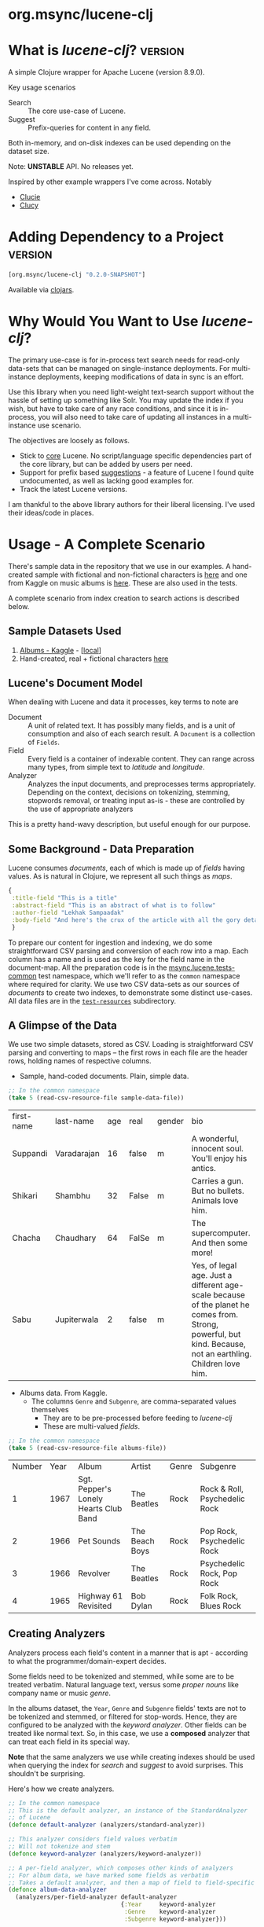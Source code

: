 #+BABEL: :session *clojure-nrepl* :cache yes :results value
#+PROPERTY: header-args :comments link
#+PROPERTY: noweb: yes

* org.msync/lucene-clj [[http://travis-ci.org/jaju/lucene-clj][file:https://secure.travis-ci.org/jaju/lucene-clj.png]]


* What is /lucene-clj/?                                             :version:

A simple Clojure wrapper for Apache Lucene (version 8.9.0).

Key usage scenarios
- Search :: The core use-case of Lucene.
- Suggest :: Prefix-queries for content in any field.

Both in-memory, and on-disk indexes can be used depending on the dataset size.

Note: *UNSTABLE* API. No releases yet.

Inspired by other example wrappers I've come across.
Notably
 - [[https://github.com/federkasten/clucie][Clucie]]
 - [[https://github.com/weavejester/clucy][Clucy]]


* Adding Dependency to a Project                                    :version:
#+BEGIN_SRC clojure
    [org.msync/lucene-clj "0.2.0-SNAPSHOT"]
#+END_SRC
Available via [[https://clojars.org/search?q=lucene-clj][clojars]].


* Why Would You Want to Use /lucene-clj/?

The primary use-case is for in-process text search needs for read-only data-sets that can be managed on single-instance deployments.
For multi-instance deployments, keeping modifications of data in sync is an effort.

Use this library when you need light-weight text-search support without the hassle of setting up something like Solr. You may update the index if you wish, but have to take care of any race conditions, and since it is in-process, you will also need to take care of updating all instances in a multi-instance use scenario.

The objectives are loosely as follows.

- Stick to _core_ Lucene. No script/language specific dependencies part of the core library, but can be added by users per need.
- Support for prefix based _suggestions_ - a feature of Lucene I found quite undocumented, as well as lacking good examples for.
- Track the latest Lucene versions.

I am thankful to the above library authors for their liberal licensing. I've used their ideas/code in places.


* Usage - A Complete Scenario

There's sample data in the repository that we use in our examples. A hand-created sample with fictional and non-fictional characters is [[file:test-resources/sample-data.csv][here]] and one from Kaggle on music albums is [[file:test-resources/albumlist.csv][here]]. These are also used in the tests.

A complete scenario from index creation to search actions is described below.

** Sample Datasets Used
1. [[https://www.kaggle.com/notgibs/500-greatest-albums-of-all-time-rolling-stone][Albums - Kaggle]] - [[[file:test-resources/albumlist.csv][local]]]
2. Hand-created, real + fictional characters [[file:test-resources/sample-data.csv][here]]


** Lucene's Document Model

When dealing with Lucene and data it processes, key terms to note are
- Document :: A unit of related text. It has possibly many fields, and is a unit of consumption and also of each search result. A ~Document~ is a collection of ~Fields~.
- Field :: Every field is a container of indexable content. They can range across many types, from simple text to /latitude/ and /longitude/.
- Analyzer :: Analyzes the input documents, and preprocesses terms appropriately. Depending on the context, decisions on tokenizing, stemming, stopwords removal, or treating input as-is - these are controlled by the use of appropriate analyzers

This is a pretty hand-wavy description, but useful enough for our purpose.


** Some Background - Data Preparation

Lucene consumes /documents/, each of which is made up of /fields/ having values. As is natural in Clojure, we represent all such things as /maps/.

#+BEGIN_SRC clojure :results none :ns user :session *clojure-nrepl*
  {
   :title-field "This is a title"
   :abstract-field "This is an abstract of what is to follow"
   :author-field "Lekhak Sampaadak"
   :body-field "And here's the crux of the article with all the gory details"
   }
#+END_SRC

To prepare our content for ingestion and indexing, we do some straightforward CSV parsing and conversion of each row into a map. Each column has a name and is used as the key for the field name in the document-map. All the preparation code is in the [[file:test/msync/lucene/tests_common.clj][msync.lucene.tests-common]] test namespace, which we'll refer to as the ~common~ namespace where required for clarity. We use two CSV data-sets as our sources of /documents/ to create two indexes, to demonstrate some distinct use-cases. All data files are in the [[file:test-resources][~test-resources~]] subdirectory.

#+BEGIN_SRC clojure :tangle test/msync/lucene/tests_common.clj :exports none :results none
  (ns msync.lucene.tests-common
    (:require [msync.lucene
               [analyzers :as analyzers]
               [document :as ld]]
              [clojure.data.csv :as csv]
              [clojure.java.io :as io]
              [clojure.string :as s]))

  (defn read-csv-resource-file
    "Locate a file on the resource path and parse it as CSV,
    creating a sequence of rows - each row being a list of the
    CSV column-values"
    [filename]
    (-> filename
        io/resource
        slurp
        csv/read-csv))

  ;; The two datasets
  (defonce sample-data-file "sample-data.csv")
  (defonce albums-file "albumlist.csv")

  ;; Simple sample data - straightforward splits of columns
  (defonce sample-data (-> sample-data-file
                           read-csv-resource-file
                           ld/vecs->maps))

  ;; Album data - handler for multi-valued columns,
  ;; which happen to be comma-separated themselves.
  (defn- process-csv-column [coll column]
    (assoc coll column
           (map s/trim (s/split (get coll column) #","))))

  ;; These two columns are multi-valued
  (defn process-album-data-row [row]
    (-> row
        (process-csv-column :Genre)
        (process-csv-column :Subgenre)))

  (defonce album-data (->> albums-file
                           read-csv-resource-file
                           ld/vecs->maps
                           (map process-album-data-row)))

#+END_SRC


** A Glimpse of the Data

We use two simple datasets, stored as CSV. Loading is straightforward CSV parsing and converting to maps -- the first rows in each file are the header rows, holding names of respective columns.

- Sample, hand-coded documents. Plain, simple data.
#+BEGIN_SRC clojure :results value table :exports both
  ;; In the common namespace
  (take 5 (read-csv-resource-file sample-data-file))
#+END_SRC

#+RESULTS:
| first-name | last-name   | age | real  | gender | bio                                                                                                                                                          |
| Suppandi   | Varadarajan |  16 | false | m      | A wonderful, innocent soul. You'll enjoy his antics.                                                                                                         |
| Shikari    | Shambhu     |  32 | False | m      | Carries a gun. But no bullets. Animals love him.                                                                                                             |
| Chacha     | Chaudhary   |  64 | FalSe | m      | The supercomputer. And then some more!                                                                                                                       |
| Sabu       | Jupiterwala |   2 | false | m      | Yes, of legal age. Just a different age-scale because of the planet he comes from. Strong, powerful, but kind. Because, not an earthling. Children love him. |


- Albums data. From Kaggle.
  - The columns ~Genre~ and ~Subgenre~, are comma-separated values themselves
    - They are to be pre-processed before feeding to /lucene-clj/
    - These are multi-valued /fields/.


#+BEGIN_SRC clojure :results value table :exports both
;; In the common namespace
(take 5 (read-csv-resource-file albums-file))
#+END_SRC

#+RESULTS:
| Number | Year | Album                                 | Artist         | Genre | Subgenre                      |
|      1 | 1967 | Sgt. Pepper's Lonely Hearts Club Band | The Beatles    | Rock  | Rock & Roll, Psychedelic Rock |
|      2 | 1966 | Pet Sounds                            | The Beach Boys | Rock  | Pop Rock, Psychedelic Rock    |
|      3 | 1966 | Revolver                              | The Beatles    | Rock  | Psychedelic Rock, Pop Rock    |
|      4 | 1965 | Highway 61 Revisited                  | Bob Dylan      | Rock  | Folk Rock, Blues Rock         |


** Creating Analyzers
Analyzers process each field's content in a manner that is apt - according to what the programmer/domain-expert decides.

Some fields need to be tokenized and stemmed, while some are to be treated verbatim. Natural language text, versus some /proper nouns/ like company name or music /genre/.

In the albums dataset, the ~Year~, ~Genre~ and ~Subgenre~ fields' texts are not to be tokenized and stemmed, or filtered for stop-words. Hence, they are configured to be analyzed with the /keyword analyzer/. Other fields can be treated like normal text. So, in this case, we use a *composed* analyzer that can treat each field in its special way.

*Note* that the same analyzers we use while creating indexes should be used when querying the index for /search/ and /suggest/ to avoid surprises. This shouldn't be surprising.

Here's how we create analyzers.

#+BEGIN_SRC clojure :tangle test/msync/lucene/tests_common.clj :results none
  ;; In the common namespace
  ;; This is the default analyzer, an instance of the StandardAnalyzer
  ;; of Lucene
  (defonce default-analyzer (analyzers/standard-analyzer))

  ;; This analyzer considers field values verbatim
  ;; Will not tokenize and stem
  (defonce keyword-analyzer (analyzers/keyword-analyzer))

  ;; A per-field analyzer, which composes other kinds of analyzers
  ;; For album data, we have marked some fields as verbatim
  ;; Takes a default analyzer, and then a map of field to field-specific analyzer
  (defonce album-data-analyzer
    (analyzers/per-field-analyzer default-analyzer
                                  {:Year     keyword-analyzer
                                   :Genre    keyword-analyzer
                                   :Subgenre keyword-analyzer}))
#+END_SRC


** Some simple REPL-runs

With the background setup done and explained, let us move ahead to demonstrating indexing and searching. You may want to try the following in a *REPL* by requiring the namespace the prior code is in and then playing along. I've used the /dev/ namespace below, the code for which can be found [[file:dev/dev.clj][here]].

*** Preamble
#+BEGIN_SRC clojure :tangle dev/dev.clj :results none
  (ns dev
    (:require [msync.lucene :as lucene]
              [msync.lucene
               [document :as ld]
               [tests-common :as common]]))
#+END_SRC


*** COMMENT Switch namespace
#+BEGIN_SRC clojure :results none
(in-ns 'dev)
#+END_SRC


*** Create an index
In memory
#+BEGIN_SRC clojure :tangle dev/dev.clj :results none
(defonce album-index (lucene/create-index! :type :memory
                                           :analyzer common/album-data-analyzer))
#+END_SRC

Or, on disk
#+BEGIN_SRC clojure :tangle no :results none
(defonce album-index (lucene/create-index! :type :disk
                                           :path "/path/to/index/directory"
                                           :analyzer common/album-data-analyzer))
#+END_SRC

A sample of the album data for reference.
The ~Genre~ and ~Subgenre~ columns are pre-processed, as mentioned above, and split further.
#+BEGIN_SRC clojure :tangle no :results output code :exports both
  (drop 2 (take 5 common/album-data))
#+END_SRC

#+RESULTS:
#+begin_src clojure
({:Number "3",
  :Year "1966",
  :Album "Revolver",
  :Artist "The Beatles",
  :Genre ("Rock"),
  :Subgenre ("Psychedelic Rock" "Pop Rock")}
 {:Number "4",
  :Year "1965",
  :Album "Highway 61 Revisited",
  :Artist "Bob Dylan",
  :Genre ("Rock"),
  :Subgenre ("Folk Rock" "Blues Rock")}
 {:Number "5",
  :Year "1965",
  :Album "Rubber Soul",
  :Artist "The Beatles",
  :Genre ("Rock" "Pop"),
  :Subgenre ("Pop Rock")})

#+end_src


*** Index documents
Documents are /Clojure maps/. Each /key-value/ in the map represents one ~org.apache.lucene.document.Field~. The options passed to the `index!` function control behavior in various ways
- ~:stored-fields~ - Lucene can index for efficient searching, but to save space, it need not store all the field values. If you want Lucene to also store the contents, pass them as a collection to this argument. The alternative is to use Lucene to index without storing large fields, and 
- ~:suggest-fields~ - Fields that are treated specially during indexing, allowing Lucene to create internal structures for quick prefix matching.
- ~:context-fn~ - Lucene allows for a list of contexts to associate with the /suggest/ fields, which allow us to filter on them while querying for suggestions.

In the following, we instruct the `index!` function to 
- Store the mentioned fields
- Use the /:Album/ and /:Artist/ fields to index for suggestions - this uses some special processing and storage in the index.
- Use the /:Genre/ field as context. Note that /:Genre/ is itself can be multiple values for each document, and that works fine.
#+BEGIN_SRC clojure :tangle dev/dev.clj :results none
  (lucene/index! album-index common/album-data
                 {:stored-fields  [:Number :Year :Album :Artist :Genre :Subgenre]
                  :suggest-fields [:Album :Artist]
                  :context-fn     :Genre})
#+END_SRC


*** Now, we can search
A simple search example, in which we pass a /map/ specifying the field, and the value we are looking for.
The result includes the /:hit/, a /:score/ for that /:hit/, and the /:doc-id/ which is an identifier that Lucene manages. Notice that the result - /:hit/ - is a Lucene /Document/ object.

#+BEGIN_SRC clojure :results output code :tangle dev/dev.clj :exports both
(lucene/search album-index {:Year "1977"}
               {:results-per-page 2})
#+END_SRC

#+RESULTS:
#+begin_src clojure
[{:doc-id 25,
  :score 1.4994705,
  :hit
  #object[org.apache.lucene.document.Document 0x24750f97 "Document<stored,indexed,tokenized,indexOptions=DOCS_AND_FREQS_AND_POSITIONS_AND_OFFSETS<Number:26> stored,indexed,tokenized,indexOptions=DOCS_AND_FREQS_AND_POSITIONS_AND_OFFSETS<Year:1977> stored,indexed,tokenized,indexOptions=DOCS_AND_FREQS_AND_POSITIONS_AND_OFFSETS<Album:Rumours> stored,indexed,tokenized,indexOptions=DOCS_AND_FREQS_AND_POSITIONS_AND_OFFSETS<Artist:Fleetwood Mac> stored,indexed,tokenized,indexOptions=DOCS_AND_FREQS_AND_POSITIONS_AND_OFFSETS<Genre:Rock> stored,indexed,tokenized,indexOptions=DOCS_AND_FREQS_AND_POSITIONS_AND_OFFSETS<Subgenre:Pop Rock>>"]}
 {:doc-id 40,
  :score 1.4994705,
  :hit
  #object[org.apache.lucene.document.Document 0x6d6a6fe4 "Document<stored,indexed,tokenized,indexOptions=DOCS_AND_FREQS_AND_POSITIONS_AND_OFFSETS<Number:41> stored,indexed,tokenized,indexOptions=DOCS_AND_FREQS_AND_POSITIONS_AND_OFFSETS<Year:1977> stored,indexed,tokenized,indexOptions=DOCS_AND_FREQS_AND_POSITIONS_AND_OFFSETS<Album:Never Mind the Bollocks Here's the Sex Pistols> stored,indexed,tokenized,indexOptions=DOCS_AND_FREQS_AND_POSITIONS_AND_OFFSETS<Artist:Sex Pistols> stored,indexed,tokenized,indexOptions=DOCS_AND_FREQS_AND_POSITIONS_AND_OFFSETS<Genre:Rock> stored,indexed,tokenized,indexOptions=DOCS_AND_FREQS_AND_POSITIONS_AND_OFFSETS<Subgenre:Punk>>"]}]

#+end_src


For convenience, /lucene-clj/ has a function that can be used to convert the Lucene /Document/ into a Clojure map. But use beyond basic use-cases, supply your own.
#+BEGIN_SRC clojure :results output code :tangle dev/dev.clj :exports both
(lucene/search album-index {:Year "1977"}
               {:results-per-page 2
                :hit->doc ld/document->map})
#+END_SRC

#+RESULTS:
#+begin_src clojure
[{:doc-id 25,
  :score 1.4994705,
  :hit
  {:Number "26",
   :Year "1977",
   :Album "Rumours",
   :Artist "Fleetwood Mac",
   :Genre "Rock",
   :Subgenre "Pop Rock"}}
 {:doc-id 40,
  :score 1.4994705,
  :hit
  {:Number "41",
   :Year "1977",
   :Album "Never Mind the Bollocks Here's the Sex Pistols",
   :Artist "Sex Pistols",
   :Genre "Rock",
   :Subgenre "Punk"}}]

#+end_src

Notice though, that the /:Genre/ and /:Subgenre/ fields did not come back as collections. The /document->map/ function isn't smart to identify that, and needs a hint to make that happen. With the modified /hit->doc/ argument, the two fields come back as vectors with possibly multiple values.

#+BEGIN_SRC clojure :results output code :tangle dev/dev.clj :exports both
(lucene/search album-index
               {:Year "1977"}
               {:results-per-page 2
                :hit->doc #(ld/document->map % :multi-fields [:Genre :Subgenre])})
#+END_SRC

#+RESULTS:
#+begin_src clojure
[{:doc-id 25,
  :score 1.4994705,
  :hit
  {:Number "26",
   :Year "1977",
   :Album "Rumours",
   :Artist "Fleetwood Mac",
   :Genre ["Rock"],
   :Subgenre ["Pop Rock"]}}
 {:doc-id 40,
  :score 1.4994705,
  :hit
  {:Number "41",
   :Year "1977",
   :Album "Never Mind the Bollocks Here's the Sex Pistols",
   :Artist "Sex Pistols",
   :Genre ["Rock"],
   :Subgenre ["Punk"]}}]

#+end_src


Paginated query results are supported via the /:page/ option. Also, the following example projects a subset of the document fields by passing a modified function as the /:hit->doc/ argument.
#+BEGIN_SRC clojure :results output code :tangle dev/dev.clj :exports both
  (lucene/search album-index
                 {:Year "1968"} ;; Map of field-values to search with
                 {:results-per-page 5 ;; Control the number of results returned
                  :page 2             ;; Page number, starting 0 as default
                  :hit->doc         #(-> %
                                         ld/document->map
                                         (select-keys [:Year :Album]))})
#+END_SRC

#+RESULTS:
#+begin_src clojure
[{:doc-id 160,
  :score 1.4311604,
  :hit {:Year "1968", :Album "The Dock of the Bay"}}
 {:doc-id 170,
  :score 1.4311604,
  :hit {:Year "1968", :Album "The Notorious Byrd Brothers"}}
 {:doc-id 204,
  :score 1.4311604,
  :hit {:Year "1968", :Album "Wheels of Fire"}}
 {:doc-id 233,
  :score 1.4311604,
  :hit {:Year "1968", :Album "Bookends"}}
 {:doc-id 257,
  :score 1.4311604,
  :hit
  {:Year "1968",
   :Album "The Kinks Are The Village Green Preservation Society"}}]

#+end_src


*** Search variations

**** Simple search
Searching in a single field, for a single value
#+BEGIN_SRC clojure :tangle no :results output code
(lucene/search album-index {:Year "1967"} {:results-per-page 2 :hit->doc ld/document->map})
#+END_SRC

#+RESULTS:
#+begin_src clojure
[{:doc-id 0,
  :score 1.4528096,
  :hit
  {:Number "1",
   :Year "1967",
   :Album "Sgt. Pepper's Lonely Hearts Club Band",
   :Artist "The Beatles",
   :Genre "Rock",
   :Subgenre "Psychedelic Rock"}}
 {:doc-id 12,
  :score 1.4528096,
  :hit
  {:Number "13",
   :Year "1967",
   :Album "The Velvet Underground & Nico",
   :Artist "The Velvet Underground",
   :Genre "Rock",
   :Subgenre "Experimental"}}]

#+end_src

**** OR Search
Searching in a single field, where _any_ of the values in the /set/ are allowed
#+BEGIN_SRC clojure :tangle no :results output code :exports both
(lucene/search album-index {:Year #{"1960" "1965"}}
               {:results-per-page 5
                :hit->doc #(-> % ld/document->map (select-keys [:Year :Album]))})
#+END_SRC

#+RESULTS:
#+begin_src clojure
[{:doc-id 118,
  :score 2.2562923,
  :hit {:Year "1960", :Album "At Last!"}}
 {:doc-id 347,
  :score 2.2562923,
  :hit {:Year "1960", :Album "Muddy Waters at Newport 1960"}}
 {:doc-id 357,
  :score 2.2562923,
  :hit {:Year "1960", :Album "Sketches of Spain"}}
 {:doc-id 3,
  :score 1.6102078,
  :hit {:Year "1965", :Album "Highway 61 Revisited"}}
 {:doc-id 4,
  :score 1.6102078,
  :hit {:Year "1965", :Album "Rubber Soul"}}]

#+end_src

**** AND Search
When looking for multiple terms in a single field, pass a /vector/.
#+BEGIN_SRC clojure :tangle no :results output code :exports both
(lucene/search album-index {:Album ["complete" "unbelievable"]} {:hit->doc ld/document->map})
#+END_SRC

#+RESULTS:
#+begin_src clojure
[{:doc-id 253,
  :score 3.0571077,
  :hit
  {:Number "254",
   :Year "1966",
   :Album
   "Complete & Unbelievable: The Otis Redding Dictionary of Soul",
   :Artist "Otis Redding",
   :Genre "Funk / Soul",
   :Subgenre "Soul"}}]

#+end_src

Be sure that your queries are semantically right for the data-set. For example, /AND/-ing over two different years will lead to an empty result-set, obviously.
#+BEGIN_SRC clojure :tangle no :results output code :exports both
(lucene/search album-index {:Year ["1964" "1965"]})
#+END_SRC

#+RESULTS:
#+begin_src clojure
[]

#+end_src

**** Phrase search
Spaces in the query string are inferred to mean a phrase search operation
#+BEGIN_SRC clojure :tangle no :results output code :exports both
(lucene/search album-index {:Album "the sun"} {:hit->doc ld/document->map})
#+END_SRC

#+RESULTS:
#+begin_src clojure
[{:doc-id 10,
  :score 2.8861985,
  :hit
  {:Number "11",
   :Year "1976",
   :Album "The Sun Sessions",
   :Artist "Elvis Presley",
   :Genre "Rock",
   :Subgenre "Rock & Roll"}}
 {:doc-id 287,
  :score 2.544825,
  :hit
  {:Number "288",
   :Year "1968",
   :Album "Anthem of the Sun",
   :Artist "Grateful Dead",
   :Genre "Rock",
   :Subgenre "Psychedelic Rock"}}
 {:doc-id 310,
  :score 2.544825,
  :hit
  {:Number "311",
   :Year "1994",
   :Album "The Sun Records Collection",
   :Artist "Various",
   :Genre "& Country",
   :Subgenre "Rockabilly"}}]

#+end_src

**** Searching across fields

This is an /AND/ operation

#+BEGIN_SRC clojure :tangle no :results output code :exports both
(lucene/search album-index {:Album "the sun" :Year "1976"} {:hit->doc ld/document->map})
#+END_SRC

#+RESULTS:
#+begin_src clojure
[{:doc-id 10,
  :score 4.56387,
  :hit
  {:Number "11",
   :Year "1976",
   :Album "The Sun Sessions",
   :Artist "Elvis Presley",
   :Genre "Rock",
   :Subgenre "Rock & Roll"}}]

#+end_src


** Suggestions

Notice that in the /suggest/ function call, the field and suggestion-prefix are *not* passed as a map, as unlike search, suggest calls are only supported over a single field.

**** Suggestions support for fields passed via ~:suggest-fields~
From above, the fields ~Album~ and ~Artist~ have been marked to be indexed in a way so that we can ask for prefix-based suggestions.

#+BEGIN_SRC clojure :results output code :tangle dev/dev.clj :exports both
(lucene/suggest album-index :Album "par"
                {:hit->doc #(ld/document->map % :multi-fields [:Genre :Subgenre])
                 :contexts ["Electronic"]})
#+END_SRC

#+RESULTS:
#+begin_src clojure
[{:hit
  {:Number "140",
   :Year "1978",
   :Album "Parallel Lines",
   :Artist "Blondie",
   :Genre ["Electronic" "Rock"],
   :Subgenre ["New Wave" "Pop Rock" "Punk" "Disco"]},
  :score 1.0,
  :doc-id 139}]

#+end_src

We can ask for fuzzy matching when querying for suggestions.
#+BEGIN_SRC clojure :results output code :tangle dev/dev.clj :exports both
(lucene/suggest album-index :Album "per"
                {:hit->doc #(ld/document->map % :multi-fields [:Genre :Subgenre])
                 :fuzzy? true
                 :contexts ["Electronic"]})
#+END_SRC

#+RESULTS:
#+begin_src clojure
[{:hit
  {:Number "140",
   :Year "1978",
   :Album "Parallel Lines",
   :Artist "Blondie",
   :Genre ["Electronic" "Rock"],
   :Subgenre ["New Wave" "Pop Rock" "Punk" "Disco"]},
  :score 2.0,
  :doc-id 139}
 {:hit
  {:Number "76",
   :Year "1984",
   :Album "Purple Rain",
   :Artist "Prince and the Revolution",
   :Genre ["Electronic" "Rock" "Funk / Soul" "Stage & Screen"],
   :Subgenre ["Pop Rock" "Funk" "Soundtrack" "Synth-pop"]},
  :score 2.0,
  :doc-id 75}]

#+end_src


**** Or, do a fuzzy search
Notice how /forever/ matches /fever/ too.
#+BEGIN_SRC clojure :results output code m:tangle dev/dev.clj :exports both
(lucene/search album-index {:Album "forever"}
               {:hit->doc #(ld/document->map % :multi-fields [:Genre :Subgenre])
                :fuzzy? true})
#+END_SRC

#+RESULTS:
#+begin_src clojure
[{:doc-id 39,
  :score 3.0850303,
  :hit
  {:Number "40",
   :Year "1967",
   :Album "Forever Changes",
   :Artist "Love",
   :Genre ["Rock"],
   :Subgenre ["Folk Rock" "Psychedelic Rock"]}}
 {:doc-id 131,
  :score 0.9592955,
  :hit
  {:Number "132",
   :Year "1977",
   :Album "Saturday Night Fever: The Original Movie Sound Track",
   :Artist "Various Artists",
   :Genre ["Electronic" "�Stage & Screen"],
   :Subgenre ["Soundtrack" "�Disco"]}}]

#+end_src


* Additional notes
- Some minimal technical overview of Lucene internals for this project can be found [[file:doc/LuceneNotes.org][here]].


* License
Copyright © 2018-2020 Ravindra R. Jaju

Distributed under the Eclipse Public License either version 1.0 or (at your option) any later version.
